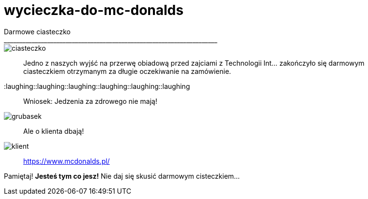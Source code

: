 =  wycieczka-do-mc-donalds
Darmowe ciasteczko
_____________________________________________________________________
image::http://www.mcdonalds.pl/assets/Uploads/ciastko-jablkowe.png[ciasteczko]
_____________________________________________________________________
Jedno z naszych wyjść na przerwę obiadową przed zajciami z Technologii Int... zakończyło się darmowym ciasteczkiem otrzymanym za długie oczekiwanie na zamówienie.
_____________________________________________________________________
:laughing::laughing::laughing::laughing::laughing::laughing::
_____________________________________________________________________
Wniosek: Jedzenia za zdrowego nie mają! 
_____________________________________________________________________
image::http://i.wp.pl/a/f/jpeg/32011/fat_boy01.jpeg[grubasek]
_____________________________________________________________________
Ale o klienta dbają!
_____________________________________________________________________
image::http://niedlatelewizjin.blox.pl/resource/d.jpg[klient]
_____________________________________________________________________
https://www.mcdonalds.pl/
_____________________________________________________________________
Pamiętaj! *Jesteś tym co jesz!* Nie daj się skusić darmowym cisteczkiem…
